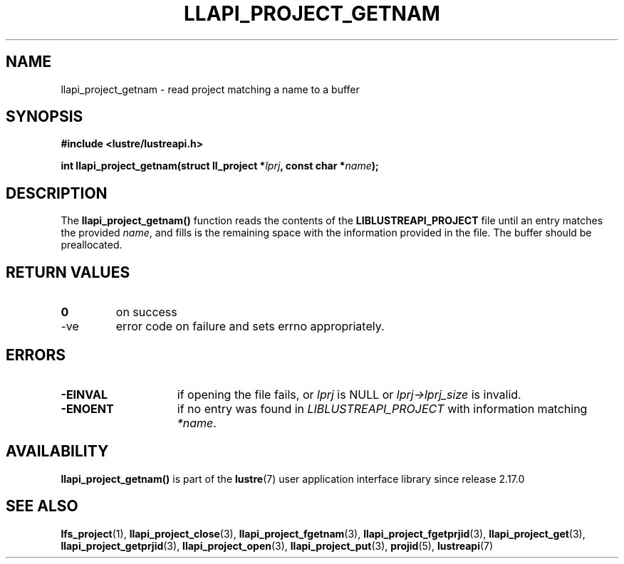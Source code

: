 .TH LLAPI_PROJECT_GETNAM 3 2025-07-01 "Lustre User API" "Lustre Library Functions"
.SH NAME
llapi_project_getnam \- read project matching a name to a buffer
.SH SYNOPSIS
.nf
.B #include <lustre/lustreapi.h>
.sp
.BI "int llapi_project_getnam(struct ll_project *" lprj ", const char *" name );
.fi
.SH DESCRIPTION
The
.B llapi_project_getnam()
function reads the contents of the
.B LIBLUSTREAPI_PROJECT
file until an entry matches the provided
.IR name ,
and fills is the remaining space with the information provided in the file.
The buffer should be preallocated.
.SH RETURN VALUES
.TP
.B 0
on success
.TP
-ve
error code on failure and sets errno appropriately.
.SH ERRORS
.TP 15
.B -EINVAL
if opening the file fails, or
.I lprj
is NULL or
.I lprj->lprj_size
is invalid.
.TP
.B -ENOENT
if no entry was found in
.I LIBLUSTREAPI_PROJECT
with information matching
.IR *name .
.SH AVAILABILITY
.B llapi_project_getnam()
is part of the
.BR lustre (7)
user application interface library since release 2.17.0
.\" Added in commit v2_16_55-17-g75c6d5636d
.SH SEE ALSO
.BR lfs_project (1),
.BR llapi_project_close (3),
.BR llapi_project_fgetnam (3),
.BR llapi_project_fgetprjid (3),
.BR llapi_project_get (3),
.BR llapi_project_getprjid (3),
.BR llapi_project_open (3),
.BR llapi_project_put (3),
.BR projid (5),
.BR lustreapi (7)
